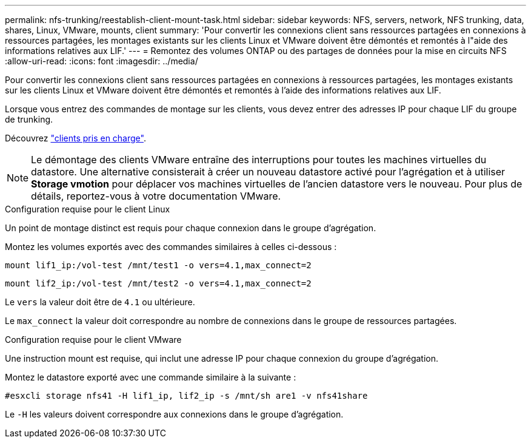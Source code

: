---
permalink: nfs-trunking/reestablish-client-mount-task.html 
sidebar: sidebar 
keywords: NFS, servers, network, NFS trunking, data, shares, Linux, VMware, mounts, client 
summary: 'Pour convertir les connexions client sans ressources partagées en connexions à ressources partagées, les montages existants sur les clients Linux et VMware doivent être démontés et remontés à l"aide des informations relatives aux LIF.' 
---
= Remontez des volumes ONTAP ou des partages de données pour la mise en circuits NFS
:allow-uri-read: 
:icons: font
:imagesdir: ../media/


[role="lead"]
Pour convertir les connexions client sans ressources partagées en connexions à ressources partagées, les montages existants sur les clients Linux et VMware doivent être démontés et remontés à l'aide des informations relatives aux LIF.

Lorsque vous entrez des commandes de montage sur les clients, vous devez entrer des adresses IP pour chaque LIF du groupe de trunking.

Découvrez link:index.html#supported-clients["clients pris en charge"].


NOTE: Le démontage des clients VMware entraîne des interruptions pour toutes les machines virtuelles du datastore. Une alternative consisterait à créer un nouveau datastore activé pour l'agrégation et à utiliser *Storage vmotion* pour déplacer vos machines virtuelles de l'ancien datastore vers le nouveau. Pour plus de détails, reportez-vous à votre documentation VMware.

[role="tabbed-block"]
====
.Configuration requise pour le client Linux
--
Un point de montage distinct est requis pour chaque connexion dans le groupe d'agrégation.

Montez les volumes exportés avec des commandes similaires à celles ci-dessous :

`mount lif1_ip:/vol-test /mnt/test1 -o vers=4.1,max_connect=2`

`mount lif2_ip:/vol-test /mnt/test2 -o vers=4.1,max_connect=2`

Le `vers` la valeur doit être de `4.1` ou ultérieure.

Le `max_connect` la valeur doit correspondre au nombre de connexions dans le groupe de ressources partagées.

--
.Configuration requise pour le client VMware
--
Une instruction mount est requise, qui inclut une adresse IP pour chaque connexion du groupe d'agrégation.

Montez le datastore exporté avec une commande similaire à la suivante :

`#esxcli storage nfs41 -H lif1_ip, lif2_ip -s /mnt/sh are1 -v nfs41share`

Le `-H` les valeurs doivent correspondre aux connexions dans le groupe d'agrégation.

--
====